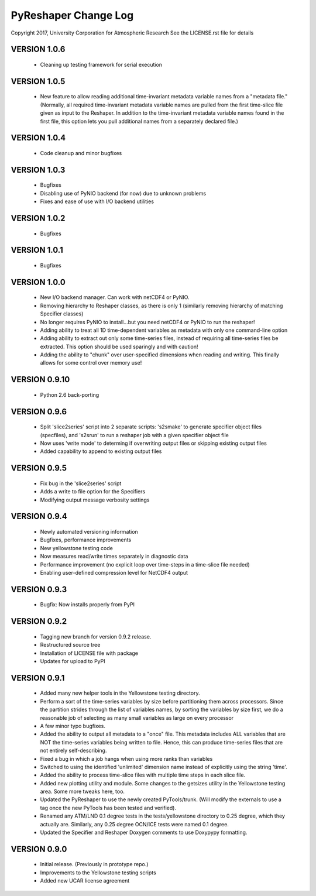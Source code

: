 PyReshaper Change Log
=====================

Copyright 2017, University Corporation for Atmospheric Research
See the LICENSE.rst file for details

VERSION 1.0.6
-------------

 - Cleaning up testing framework for serial execution

VERSION 1.0.5
-------------

 - New feature to allow reading additional time-invariant metadata
   variable names from a "metadata file."  (Normally, all required
   time-invariant metadata variable names are pulled from the first
   time-slice file given as input to the Reshaper.  In addition to
   the time-invariant metadata variable names found in the first
   file, this option lets you pull additional names from a separately
   declared file.)

VERSION 1.0.4
-------------

 - Code cleanup and minor bugfixes
 
VERSION 1.0.3
-------------

 - Bugfixes
 - Disabling use of PyNIO backend (for now) due to unknown problems
 - Fixes and ease of use with I/O backend utilities
 
VERSION 1.0.2
-------------

 - Bugfixes
 
VERSION 1.0.1
-------------

 - Bugfixes

VERSION 1.0.0
-------------

 - New I/O backend manager.  Can work with netCDF4 or PyNIO.
 - Removing hierarchy to Reshaper classes, as there is only 1 (similarly
   removing hierarchy of matching Specifier classes)
 - No longer requires PyNIO to install...but you need netCDF4 or PyNIO to
   run the reshaper!
 - Adding ability to treat all 1D time-dependent variables as metadata
   with only one command-line option
 - Adding ability to extract out only some time-series files, instead of
   requiring all time-series files be extracted.  This option should be
   used sparingly and with caution!
 - Adding the ability to "chunk" over user-specified dimensions when
   reading and writing.  This finally allows for some control over memory
   use!


VERSION 0.9.10
--------------

 - Python 2.6 back-porting


VERSION 0.9.6
-------------

 - Split 'slice2series' script into 2 separate scripts: 's2smake' to generate
   specifier object files (specfiles), and 's2srun' to run a reshaper job
   with a given specifier object file
 - Now uses 'write mode' to determing if overwriting output files or skipping
   existing output files
 - Added capability to append to existing output files


VERSION 0.9.5
-------------

 - Fix bug in the 'slice2series' script
 - Adds a write to file option for the Specifiers
 - Modifying output message verbosity settings


VERSION 0.9.4
-------------

 - Newly automated versioning information
 - Bugfixes, performance improvements
 - New yellowstone testing code
 - Now measures read/write times separately in diagnostic data
 - Performance improvement (no explicit loop over time-steps in a time-slice
   file needed)
 - Enabling user-defined compression level for NetCDF4 output


VERSION 0.9.3
-------------

 - Bugfix: Now installs properly from PyPI


VERSION 0.9.2
-------------

 - Tagging new branch for version 0.9.2 release.
 - Restructured source tree
 - Installation of LICENSE file with package
 - Updates for upload to PyPI


VERSION 0.9.1
-------------
  
 - Added many new helper tools in the Yellowstone testing directory.
 - Perform a sort of the time-series variables by size before partitioning
   them across processors.  Since the partition strides through the list of
   variables names, by sorting the variables by size first, we do a reasonable
   job of selecting as many small variables as large on every processor
 - A few minor typo bugfixes.
 - Added the ability to output all metadata to a "once" file.  This metadata
   includes ALL variables that are NOT the time-series variables being written
   to file.  Hence, this can produce time-series files that are not entirely
   self-describing.
 - Fixed a bug in which a job hangs when using more ranks than variables
 - Switched to using the identified 'unlimited' dimension name instead of
   explicitly using the string 'time'.
 - Added the ability to process time-slice files with multiple time steps
   in each slice file. 
 - Added new plotting utility and module.  Some changes to the getsizes
   utility in the Yellowstone testing area.  Some more tweaks here, too.
 - Updated the PyReshaper to use the newly created PyTools/trunk.  (Will
   modify the externals to use a tag once the new PyTools has been tested and
   verified).
 - Renamed any ATM/LND 0.1 degree tests in the tests/yellowstone directory to 
   0.25 degree, which they actually are.  Similarly, any 0.25 degree OCN/ICE
   tests were named 0.1 degree.
 - Updated the Specifier and Reshaper Doxygen comments to use Doxypypy
   formatting.


VERSION 0.9.0
-------------

 - Initial release.  (Previously in prototype repo.)
 - Improvements to the Yellowstone testing scripts
 - Added new UCAR license agreement

